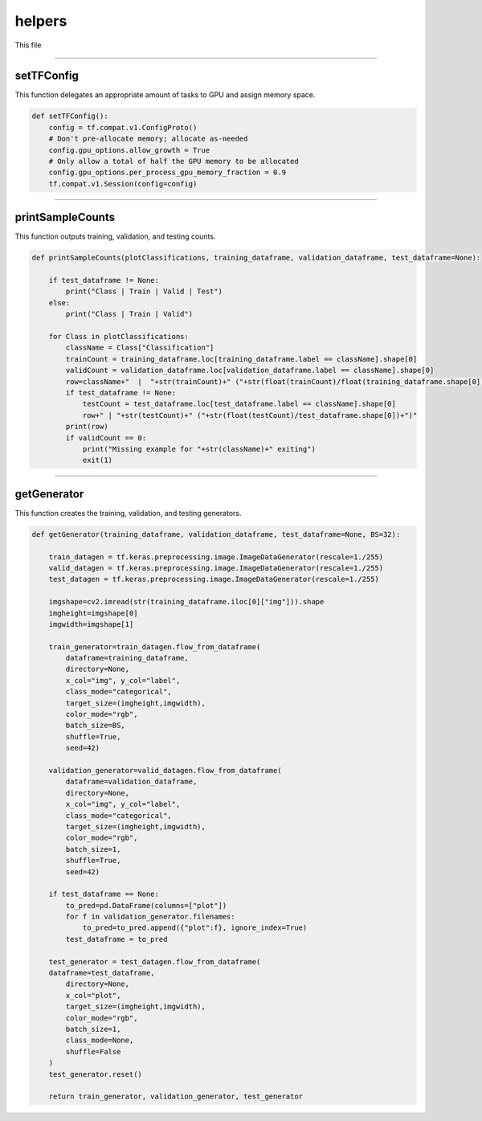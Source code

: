 helpers
===================

This file 

------------------

setTFConfig
~~~~~~~~~~~~~~~~~~~

This function delegates an appropriate amount of tasks to GPU and assign memory space. 

.. code-block:: python 

    def setTFConfig():
        config = tf.compat.v1.ConfigProto()
        # Don't pre-allocate memory; allocate as-needed
        config.gpu_options.allow_growth = True
        # Only allow a total of half the GPU memory to be allocated
        config.gpu_options.per_process_gpu_memory_fraction = 0.9
        tf.compat.v1.Session(config=config)

-----------------------------

printSampleCounts
~~~~~~~~~~~~~~~~~~~~

This function outputs training, validation, and testing counts. 

.. code-block:: python 
    
    def printSampleCounts(plotClassifications, training_dataframe, validation_dataframe, test_dataframe=None):

        if test_dataframe != None:
            print("Class | Train | Valid | Test")
        else:
            print("Class | Train | Valid")

        for Class in plotClassifications:
            className = Class["Classification"]
            trainCount = training_dataframe.loc[training_dataframe.label == className].shape[0]
            validCount = validation_dataframe.loc[validation_dataframe.label == className].shape[0]
            row=className+"  |  "+str(trainCount)+" ("+str(float(trainCount)/float(training_dataframe.shape[0]))+")  |  "+str(validCount)+" ("+str(float(validCount)/validation_dataframe.shape[0])+")"
            if test_dataframe != None:
                testCount = test_dataframe.loc[test_dataframe.label == className].shape[0]
                row+" | "+str(testCount)+" ("+str(float(testCount)/test_dataframe.shape[0])+")"
            print(row)
            if validCount == 0:
                print("Missing example for "+str(className)+" exiting")
                exit(1)

--------------------------------

getGenerator 
~~~~~~~~~~~~~~~~~~~~~~~~~~~~

This function creates the training, validation, and testing generators. 

.. code-block:: python 

    def getGenerator(training_dataframe, validation_dataframe, test_dataframe=None, BS=32):
   
        train_datagen = tf.keras.preprocessing.image.ImageDataGenerator(rescale=1./255)
        valid_datagen = tf.keras.preprocessing.image.ImageDataGenerator(rescale=1./255)
        test_datagen = tf.keras.preprocessing.image.ImageDataGenerator(rescale=1./255)

        imgshape=cv2.imread(str(training_dataframe.iloc[0]["img"])).shape
        imgheight=imgshape[0]
        imgwidth=imgshape[1] 

        train_generator=train_datagen.flow_from_dataframe(
            dataframe=training_dataframe, 
            directory=None, 
            x_col="img", y_col="label", 
            class_mode="categorical", 
            target_size=(imgheight,imgwidth),
            color_mode="rgb",
            batch_size=BS,
            shuffle=True,
            seed=42)

        validation_generator=valid_datagen.flow_from_dataframe( 
            dataframe=validation_dataframe, 
            directory=None, 
            x_col="img", y_col="label", 
            class_mode="categorical", 
            target_size=(imgheight,imgwidth),
            color_mode="rgb",
            batch_size=1,
            shuffle=True,
            seed=42)
        
        if test_dataframe == None:
            to_pred=pd.DataFrame(columns=["plot"])
            for f in validation_generator.filenames:
                to_pred=to_pred.append({"plot":f}, ignore_index=True)
            test_dataframe = to_pred

        test_generator = test_datagen.flow_from_dataframe(
        dataframe=test_dataframe,
            directory=None,
            x_col="plot",
            target_size=(imgheight,imgwidth),
            color_mode="rgb",
            batch_size=1,
            class_mode=None,
            shuffle=False
        )
        test_generator.reset()

        return train_generator, validation_generator, test_generator
